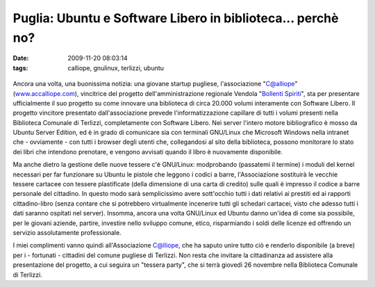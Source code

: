 Puglia: Ubuntu e Software Libero in biblioteca... perchè no?
============================================================

:date: 2009-11-20 08:03:14
:tags: calliope, gnulinux, terlizzi, ubuntu



.. figure:: {filename}/images/49064575.png



Ancora una volta, una buonissima notizia: una giovane startup pugliese,
l'associazione "C@alliope" (`www.accalliope.com`_), vincitrice del
progetto dell'amministrazione regionale Vendola "`Bollenti Spiriti`_", sta per
presentare ufficialmente il suo progetto su come innovare una biblioteca
di circa 20.000 volumi interamente con Software Libero. Il progetto
vincitore presentato dall'associazione prevede l'informatizzazione
capillare di tutti i volumi presenti nella Biblioteca Comunale di
Terlizzi, completamente con Software Libero. Nei server l'intero motore
bibliografico è mosso da Ubuntu Server Edition, ed è in grado di
comunicare sia con terminali GNU/Linux che Microsoft Windows nella
intranet che - ovviamente - con tutti i browser degli utenti che,
collegandosi al sito della biblioteca, possono monitorare lo stato dei
libri che intendono prenotare, e vengono avvisati quando il libro è
nuovamente disponibile.

Ma anche dietro la gestione delle nuove tessere c'è GNU/Linux:
modprobando (passatemi il termine) i moduli del kernel necessari per far
funzionare su Ubuntu le pistole che leggono i codici a barre,
l'Associazione sostituirà le vecchie tessere cartacee con tessere
plastificate (della dimensione di una carta di credito) sulle quali è
impresso il codice a barre personale del cittadino. In questo modo sarà
semplicissimo avere sott'occhio tutti i dati relativi ai prestiti ed ai
rapporti cittadino-libro (senza contare che si potrebbero virtualmente
incenerire tutti gli schedari cartacei, visto che adesso tutti i dati
saranno ospitati nel server). Insomma, ancora una volta GNU/Linux ed
Ubuntu danno un'idea di come sia possibile, per le giovani aziende,
partire, investire nello sviluppo comune, etico, risparmiando i soldi
delle licenze ed offrendo un servizio assolutamente professionale.

I miei complimenti vanno quindi all'Associazione C@lliope, che ha saputo
unire tutto ciò e renderlo disponibile (a breve) per i - fortunati -
cittadini del comune pugliese di Terlizzi. Non resta che invitare la
cittadinanza ad assistere alla presentazione del progetto, a cui seguira
un "tessera party", che si terrà giovedì 26 novembre nella Biblioteca
Comunale di Terlizzi.

.. _www.accalliope.com: http://www.accalliope.com
.. _Bollenti Spiriti: http://bollentispiriti.regione.puglia.it
